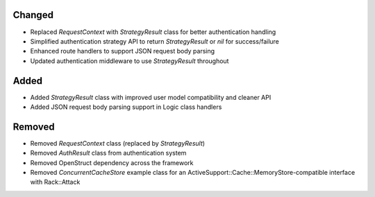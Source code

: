 Changed
-------

- Replaced `RequestContext` with `StrategyResult` class for better authentication handling
- Simplified authentication strategy API to return `StrategyResult` or `nil` for success/failure
- Enhanced route handlers to support JSON request body parsing
- Updated authentication middleware to use `StrategyResult` throughout

Added
-----

- Added `StrategyResult` class with improved user model compatibility and cleaner API
- Added JSON request body parsing support in Logic class handlers

Removed
-------

- Removed `RequestContext` class (replaced by `StrategyResult`)
- Removed `AuthResult` class from authentication system
- Removed OpenStruct dependency across the framework
- Removed `ConcurrentCacheStore` example class for an ActiveSupport::Cache::MemoryStore-compatible interface with Rack::Attack
